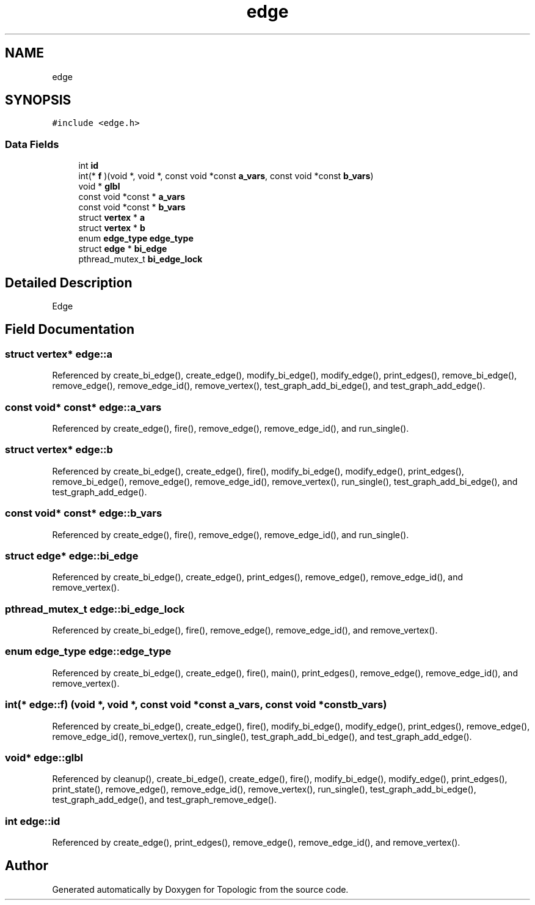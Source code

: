 .TH "edge" 3 "Mon Mar 15 2021" "Version 1.0.6" "Topologic" \" -*- nroff -*-
.ad l
.nh
.SH NAME
edge
.SH SYNOPSIS
.br
.PP
.PP
\fC#include <edge\&.h>\fP
.SS "Data Fields"

.in +1c
.ti -1c
.RI "int \fBid\fP"
.br
.ti -1c
.RI "int(* \fBf\fP )(void *, void *, const void *const \fBa_vars\fP, const void *const \fBb_vars\fP)"
.br
.ti -1c
.RI "void * \fBglbl\fP"
.br
.ti -1c
.RI "const void *const  * \fBa_vars\fP"
.br
.ti -1c
.RI "const void *const  * \fBb_vars\fP"
.br
.ti -1c
.RI "struct \fBvertex\fP * \fBa\fP"
.br
.ti -1c
.RI "struct \fBvertex\fP * \fBb\fP"
.br
.ti -1c
.RI "enum \fBedge_type\fP \fBedge_type\fP"
.br
.ti -1c
.RI "struct \fBedge\fP * \fBbi_edge\fP"
.br
.ti -1c
.RI "pthread_mutex_t \fBbi_edge_lock\fP"
.br
.in -1c
.SH "Detailed Description"
.PP 
Edge 
.SH "Field Documentation"
.PP 
.SS "struct \fBvertex\fP* edge::a"

.PP
Referenced by create_bi_edge(), create_edge(), modify_bi_edge(), modify_edge(), print_edges(), remove_bi_edge(), remove_edge(), remove_edge_id(), remove_vertex(), test_graph_add_bi_edge(), and test_graph_add_edge()\&.
.SS "const void* const* edge::a_vars"

.PP
Referenced by create_edge(), fire(), remove_edge(), remove_edge_id(), and run_single()\&.
.SS "struct \fBvertex\fP* edge::b"

.PP
Referenced by create_bi_edge(), create_edge(), fire(), modify_bi_edge(), modify_edge(), print_edges(), remove_bi_edge(), remove_edge(), remove_edge_id(), remove_vertex(), run_single(), test_graph_add_bi_edge(), and test_graph_add_edge()\&.
.SS "const void* const* edge::b_vars"

.PP
Referenced by create_edge(), fire(), remove_edge(), remove_edge_id(), and run_single()\&.
.SS "struct \fBedge\fP* edge::bi_edge"

.PP
Referenced by create_bi_edge(), create_edge(), print_edges(), remove_edge(), remove_edge_id(), and remove_vertex()\&.
.SS "pthread_mutex_t edge::bi_edge_lock"

.PP
Referenced by create_bi_edge(), fire(), remove_edge(), remove_edge_id(), and remove_vertex()\&.
.SS "enum \fBedge_type\fP edge::edge_type"

.PP
Referenced by create_bi_edge(), create_edge(), fire(), main(), print_edges(), remove_edge(), remove_edge_id(), and remove_vertex()\&.
.SS "int(* edge::f) (void *, void *, const void *const \fBa_vars\fP, const void *const \fBb_vars\fP)"

.PP
Referenced by create_bi_edge(), create_edge(), fire(), modify_bi_edge(), modify_edge(), print_edges(), remove_edge(), remove_edge_id(), remove_vertex(), run_single(), test_graph_add_bi_edge(), and test_graph_add_edge()\&.
.SS "void* edge::glbl"

.PP
Referenced by cleanup(), create_bi_edge(), create_edge(), fire(), modify_bi_edge(), modify_edge(), print_edges(), print_state(), remove_edge(), remove_edge_id(), remove_vertex(), run_single(), test_graph_add_bi_edge(), test_graph_add_edge(), and test_graph_remove_edge()\&.
.SS "int edge::id"

.PP
Referenced by create_edge(), print_edges(), remove_edge(), remove_edge_id(), and remove_vertex()\&.

.SH "Author"
.PP 
Generated automatically by Doxygen for Topologic from the source code\&.
